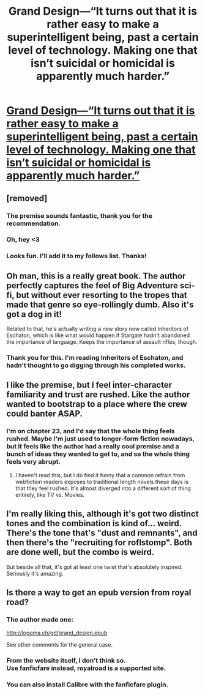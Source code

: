 #+TITLE: Grand Design—“It turns out that it is rather easy to make a superintelligent being, past a certain level of technology. Making one that isn’t suicidal or homicidal is apparently much harder.”

* [[https://www.royalroad.com/fiction/21216/grand-design][Grand Design—“It turns out that it is rather easy to make a superintelligent being, past a certain level of technology. Making one that isn’t suicidal or homicidal is apparently much harder.”]]
:PROPERTIES:
:Author: Breaking_the_Candle
:Score: 57
:DateUnix: 1582401175.0
:DateShort: 2020-Feb-22
:END:

** [removed]
:PROPERTIES:
:Score: 23
:DateUnix: 1582401236.0
:DateShort: 2020-Feb-22
:END:

*** The premise sounds fantastic, thank you for the recommendation.
:PROPERTIES:
:Author: Hust91
:Score: 4
:DateUnix: 1582419267.0
:DateShort: 2020-Feb-23
:END:


*** Oh, hey <3
:PROPERTIES:
:Author: TMarkos
:Score: 2
:DateUnix: 1582598952.0
:DateShort: 2020-Feb-25
:END:


*** Looks fun. I'll add it to my follows list. Thanks!
:PROPERTIES:
:Author: Do_Not_Go_In_There
:Score: 1
:DateUnix: 1582755840.0
:DateShort: 2020-Feb-27
:END:


** Oh man, this is a really great book. The author perfectly captures the feel of Big Adventure sci-fi, but without ever resorting to the tropes that made that genre so eye-rollingly dumb. Also it's got a dog in it!

Related to that, he's actually writing a new story now called Inheritors of Eschaton, which is like what would happen if Stargate hadn't abandoned the importance of language. Keeps the importance of assault rifles, though.
:PROPERTIES:
:Author: ArgusTheCat
:Score: 20
:DateUnix: 1582415229.0
:DateShort: 2020-Feb-23
:END:

*** Thank you for this. I'm reading Inheritors of Eschaton, and hadn't thought to go digging through his completed works.
:PROPERTIES:
:Author: MimicSquid
:Score: 3
:DateUnix: 1582419623.0
:DateShort: 2020-Feb-23
:END:


** I like the premise, but I feel inter-character familiarity and trust are rushed. Like the author wanted to bootstrap to a place where the crew could banter ASAP.
:PROPERTIES:
:Author: CarsonCity314
:Score: 3
:DateUnix: 1582507762.0
:DateShort: 2020-Feb-24
:END:

*** I'm on chapter 23, and I'd say that the whole thing feels rushed. Maybe I'm just used to longer-form fiction nowadays, but it feels like the author had a really cool premise and a bunch of ideas they wanted to get to, and so the whole thing feels very abrupt.
:PROPERTIES:
:Author: Flashbunny
:Score: 2
:DateUnix: 1582556301.0
:DateShort: 2020-Feb-24
:END:

**** I haven't read this, but I do find it funny that a common refrain from webfiction readers exposes to traditional length novels these days is that they feel rushed. It's almost diverged into a different sort of thing entirely, like TV vs. Movies.
:PROPERTIES:
:Score: 8
:DateUnix: 1582608626.0
:DateShort: 2020-Feb-25
:END:


** I'm really liking this, although it's got two distinct tones and the combination is kind of... weird. There's the tone that's "dust and remnants", and then there's the "recruiting for roflstomp". Both are done well, but the combo is weird.

But beside all that, it's got at least one twist that's absolutely inspired. Seriously it's amazing.
:PROPERTIES:
:Author: narfanator
:Score: 3
:DateUnix: 1582536394.0
:DateShort: 2020-Feb-24
:END:


** Is there a way to get an epub version from royal road?
:PROPERTIES:
:Author: The_Jeremy
:Score: 2
:DateUnix: 1582424031.0
:DateShort: 2020-Feb-23
:END:

*** The author made one:

[[http://logoma.ch/gd/grand_design.epub]]

See other comments for the general case.
:PROPERTIES:
:Author: zappybrogue
:Score: 3
:DateUnix: 1582520827.0
:DateShort: 2020-Feb-24
:END:


*** From the website itself, I don't think so.\\
Use fanficfare instead, royalroad is a supported site.
:PROPERTIES:
:Author: -main
:Score: 2
:DateUnix: 1582455830.0
:DateShort: 2020-Feb-23
:END:


*** You can also install Calibre with the fanficfare plugin.
:PROPERTIES:
:Author: tomtan
:Score: 1
:DateUnix: 1582455743.0
:DateShort: 2020-Feb-23
:END:
